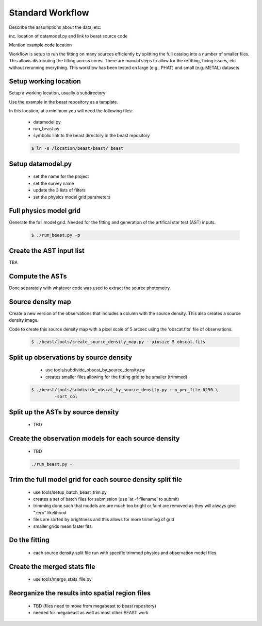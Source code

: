 
*****************
Standard Workflow
*****************

Describe the assumptions about the data, etc.

inc. location of datamodel.py and link to beast source code

Mention example code location

Workflow is setup to run the fitting on many sources efficiently by
splitting the full catalog into a number of smaller files.  This allows
distributing the fitting across cores.  There are manual steps to allow
for the refitting, fixing issues, etc without rerunning everything.  This
workflow has been tested on large (e.g., PHAT) and small (e.g. METAL)
datasets.

Setup working location
----------------------

Setup a working location, usually a subdirectory

Use the example in the beast repository as a template.

In this location, at a minimum you will need the following files:

  * datamodel.py
  * run_beast.py
  * symbolic link to the beast directory in the beast repository

  .. code:: shell

     $ ln -s /location/beast/beast/ beast

Setup datamodel.py
------------------

  * set the name for the project
  * set the survey name
  * update the 3 lists of filters
  * set the physics model grid parameters

Full physics model grid
-----------------------

Generate the full model grid.  Needed for the fitting and generation of
the artifical star test (AST) inputs.

  .. code:: shell

     $ ./run_beast.py -p

Create the AST input list
-------------------------

TBA

Compute the ASTs
----------------

Done separately with whatever code was used to extract the source photometry.
     
Source density map
------------------
  
Create a new version of the observations that includes a column with the
source density.  This also creates a source density image.

Code to create this source density map with a pixel scale of 5 arcsec using
the 'obscat.fits' file of observations.

  .. code:: shell

     $ ./beast/tools/create_source_density_map.py --pixsize 5 obscat.fits
    
Split up observations by source density
---------------------------------------



  * use tools/subdivide_obscat_by_source_density.py
  * creates smaller files allowing for the fitting grid to be smaller (trimmed)

 .. code:: shell

    $ ./beast/tools/subdivide_obscat_by_source_density.py --n_per_file 6250 \
             -sort_col 
    
Split up the ASTs by source density
-----------------------------------
  
  * TBD

Create the observation models for each source density
-----------------------------------------------------
  
  * TBD

  .. code:: shell

     ./run_beast.py -
    
Trim the full model grid for each source density split file
-----------------------------------------------------------

  * use tools/setup_batch_beast_trim.py
  * creates a set of batch files for submission (use 'at -f filename' to submit)
  
  * trimming done such that models are are much too bright or faint are removed
    as they will always give "zero" likelihood
  * files are sorted by brightness and this allows for more trimming of grid
  * smaller grids mean faster fits

Do the fitting
--------------
  
  * each source density split file run with specific trimmed physics and 
    observation model files

Create the merged stats file
----------------------------

  * use tools/merge_stats_file.py
    
Reorganize the results into spatial region files
------------------------------------------------
  
  * TBD (files need to move from megabeast to beast repository)
  * needed for megabeast as well as most other BEAST work
